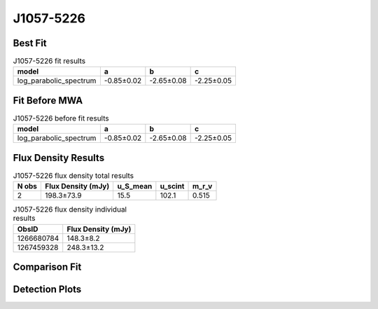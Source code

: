 .. _J1057-5226:
J1057-5226
==========

Best Fit
--------
.. image:: best_fits/J1057-5226_log_parabolic_spectrum_fit.png
  :width: 800

.. csv-table:: J1057-5226 fit results
   :header: "model","a","b","c"

   "log_parabolic_spectrum","-0.85±0.02","-2.65±0.08","-2.25±0.05"

Fit Before MWA
--------------
.. image:: before_mwa/J1057-5226_log_parabolic_spectrum_fit.png
  :width: 800

.. csv-table:: J1057-5226 before fit results
   :header: "model","a","b","c"

   "log_parabolic_spectrum","-0.85±0.02","-2.65±0.08","-2.25±0.05"


Flux Density Results
--------------------
.. csv-table:: J1057-5226 flux density total results
   :header: "N obs", "Flux Density (mJy)", "u_S_mean", "u_scint", "m_r_v"

   "2",  "198.3±73.9", "15.5", "102.1", "0.515"

.. csv-table:: J1057-5226 flux density individual results
   :header: "ObsID", "Flux Density (mJy)"

    "1266680784", "148.3±8.2"
    "1267459328", "248.3±13.2"

Comparison Fit
--------------
.. image:: comparison_fits/J1057-5226_comparison_fit.png
  :width: 800

Detection Plots
---------------

.. image:: detection_plots/1266680784_J1057-5226.prepfold.png
  :width: 800

.. image:: on_pulse_plots/1266680784_J1057-5226_1024_bins_gaussian_components.png
  :width: 800
.. image:: detection_plots/1267459328_J1057-5226.prepfold.png
  :width: 800

.. image:: on_pulse_plots/1267459328_J1057-5226_1024_bins_gaussian_components.png
  :width: 800